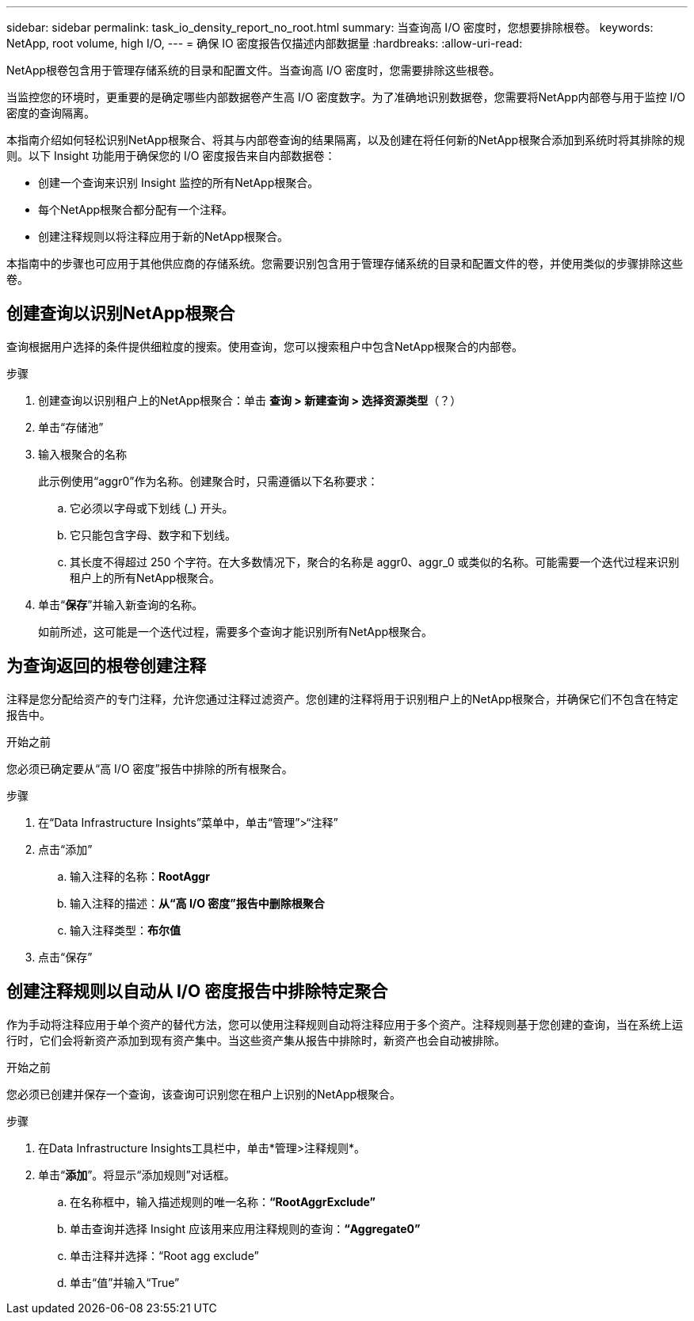 ---
sidebar: sidebar 
permalink: task_io_density_report_no_root.html 
summary: 当查询高 I/O 密度时，您想要排除根卷。 
keywords: NetApp, root volume, high I/O, 
---
= 确保 IO 密度报告仅描述内部数据量
:hardbreaks:
:allow-uri-read: 


[role="lead"]
NetApp根卷包含用于管理存储系统的目录和配置文件。当查询高 I/O 密度时，您需要排除这些根卷。

当监控您的环境时，更重要的是确定哪些内部数据卷产生高 I/O 密度数字。为了准确地识别数据卷，您需要将NetApp内部卷与用于监控 I/O 密度的查询隔离。

本指南介绍如何轻松识别NetApp根聚合、将其与内部卷查询的结果隔离，以及创建在将任何新的NetApp根聚合添加到系统时将其排除的规则。以下 Insight 功能用于确保您的 I/O 密度报告来自内部数据卷：

* 创建一个查询来识别 Insight 监控的所有NetApp根聚合。
* 每个NetApp根聚合都分配有一个注释。
* 创建注释规则以将注释应用于新的NetApp根聚合。


本指南中的步骤也可应用于其他供应商的存储系统。您需要识别包含用于管理存储系统的目录和配置文件的卷，并使用类似的步骤排除这些卷。



== 创建查询以识别NetApp根聚合

查询根据用户选择的条件提供细粒度的搜索。使用查询，您可以搜索租户中包含NetApp根聚合的内部卷。

.步骤
. 创建查询以识别租户上的NetApp根聚合：单击 *查询 > 新建查询 > 选择资源类型*（？）
. 单击“存储池”
. 输入根聚合的名称
+
此示例使用“aggr0”作为名称。创建聚合时，只需遵循以下名称要求：

+
.. 它必须以字母或下划线 (_) 开头。
.. 它只能包含字母、数字和下划线。
.. 其长度不得超过 250 个字符。在大多数情况下，聚合的名称是 aggr0、aggr_0 或类似的名称。可能需要一个迭代过程来识别租户上的所有NetApp根聚合。


. 单击“*保存*”并输入新查询的名称。
+
如前所述，这可能是一个迭代过程，需要多个查询才能识别所有NetApp根聚合。





== 为查询返回的根卷创建注释

注释是您分配给资产的专门注释，允许您通过注释过滤资产。您创建的注释将用于识别租户上的NetApp根聚合，并确保它们不包含在特定报告中。

.开始之前
您必须已确定要从“高 I/O 密度”报告中排除的所有根聚合。

.步骤
. 在“Data Infrastructure Insights”菜单中，单击“管理”>“注释”
. 点击“添加”
+
.. 输入注释的名称：*RootAggr*
.. 输入注释的描述：*从“高 I/O 密度”报告中删除根聚合*
.. 输入注释类型：*布尔值*


. 点击“保存”




== 创建注释规则以自动从 I/O 密度报告中排除特定聚合

作为手动将注释应用于单个资产的替代方法，您可以使用注释规则自动将注释应用于多个资产。注释规则基于您创建的查询，当在系统上运行时，它们会将新资产添加到现有资产集中。当这些资产集从报告中排除时，新资产也会自动被排除。

.开始之前
您必须已创建并保存一个查询，该查询可识别您在租户上识别的NetApp根聚合。

.步骤
. 在Data Infrastructure Insights工具栏中，单击*管理>注释规则*。
. 单击“*添加*”。将显示“添加规则”对话框。
+
.. 在名称框中，输入描述规则的唯一名称：*“RootAggrExclude”*
.. 单击查询并选择 Insight 应该用来应用注释规则的查询：*“Aggregate0”*
.. 单击注释并选择：“Root agg exclude”
.. 单击“值”并输入“True”



